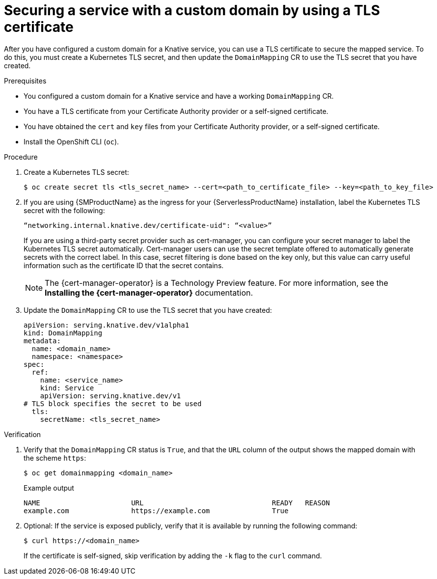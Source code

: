// Module included in the following assemblies:
//
// * serverless/security/serverless-custom-domains.adoc

:_content-type: PROCEDURE
[id="serverless-domain-mapping-custom-tls-cert_{context}"]
= Securing a service with a custom domain by using a TLS certificate

After you have configured a custom domain for a Knative service, you can use a TLS certificate to secure the mapped service. To do this, you must create a Kubernetes TLS secret, and then update the `DomainMapping` CR to use the TLS secret that you have created.

.Prerequisites

* You configured a custom domain for a Knative service and have a working `DomainMapping` CR.

* You have a TLS certificate from your Certificate Authority provider or a self-signed certificate.

* You have obtained the `cert` and `key` files from your Certificate Authority provider, or a self-signed certificate.

* Install the OpenShift CLI (`oc`).

.Procedure

. Create a Kubernetes TLS secret:
+
[source,terminal]
----
$ oc create secret tls <tls_secret_name> --cert=<path_to_certificate_file> --key=<path_to_key_file>
----

. If you are using {SMProductName} as the ingress for your {ServerlessProductName} installation, label the Kubernetes TLS secret with the following:
+
[source,yaml]
----
“networking.internal.knative.dev/certificate-uid": “<value>”
----
+
If you are using a third-party secret provider such as cert-manager, you can configure your secret manager to label the Kubernetes TLS secret automatically. Cert-manager users can use the secret template offered to automatically generate secrets with the correct label. In this case, secret filtering is done based on the key only, but this value can carry useful information such as the certificate ID that the secret contains.
+
[NOTE]
====
The {cert-manager-operator} is a Technology Preview feature. For more information, see the *Installing the {cert-manager-operator}* documentation.
====

. Update the `DomainMapping` CR to use the TLS secret that you have created:
+
[source,yaml]
----
apiVersion: serving.knative.dev/v1alpha1
kind: DomainMapping
metadata:
  name: <domain_name>
  namespace: <namespace>
spec:
  ref:
    name: <service_name>
    kind: Service
    apiVersion: serving.knative.dev/v1
# TLS block specifies the secret to be used
  tls:
    secretName: <tls_secret_name>
----

.Verification

. Verify that the `DomainMapping` CR status is `True`, and that the `URL` column of the output shows the mapped domain with the scheme `https`:
+
[source,terminal]
----
$ oc get domainmapping <domain_name>
----
+
.Example output
[source,terminal]
----
NAME                      URL                               READY   REASON
example.com               https://example.com               True
----

. Optional: If the service is exposed publicly, verify that it is available by running the following command:
+
[source,terminal]
----
$ curl https://<domain_name>
----
+
If the certificate is self-signed, skip verification by adding the `-k` flag to the `curl` command.
